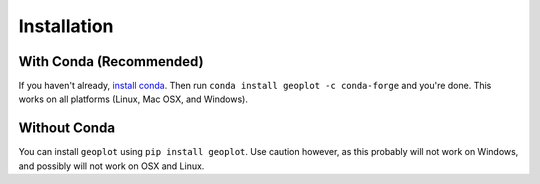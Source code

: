 ============
Installation
============

With Conda (Recommended)
------------------------

If you haven't already, `install conda <http://conda.pydata.org/docs/>`_. Then run
``conda install geoplot -c conda-forge`` and you're done. This works on all platforms (Linux, Mac OSX, and Windows).

Without Conda
-------------

You can install ``geoplot`` using ``pip install geoplot``. Use caution however, as this probably will not work on
Windows, and possibly will not work on OSX and Linux.